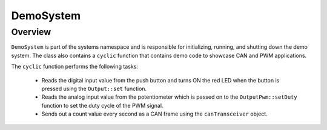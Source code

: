 DemoSystem
==========

Overview
--------

``DemoSystem`` is part of the systems namespace and is responsible for
initializing, running, and shutting down the demo system. The class also
contains a ``cyclic`` function that contains demo code to showcase CAN and PWM
applications.

The ``cyclic`` function performs the following tasks:

   + Reads the digital input value from the push button and turns ON the red LED
     when the button is pressed using the ``Output::set`` function.

   + Reads the analog input value from the potentiometer which is passed on to
     the ``OutputPwm::setDuty`` function to set the duty cycle of the PWM signal.

   + Sends out a count value every second as a CAN frame using the
     ``canTransceiver`` object.
